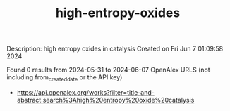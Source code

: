 #+TITLE: high-entropy-oxides
Description: high entropy oxides in catalysis
Created on Fri Jun  7 01:09:58 2024

Found 0 results from 2024-05-31 to 2024-06-07
OpenAlex URLS (not including from_created_date or the API key)
- [[https://api.openalex.org/works?filter=title-and-abstract.search%3Ahigh%20entropy%20oxide%20catalysis]]

